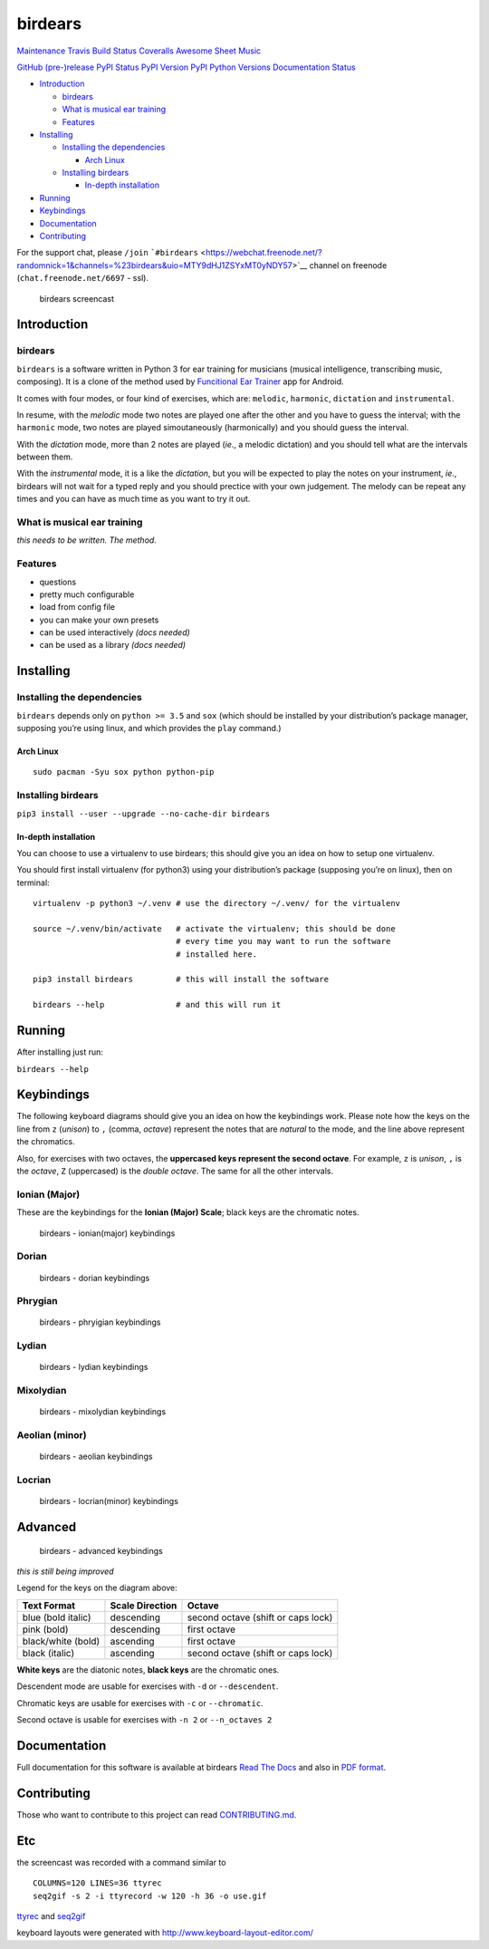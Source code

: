 birdears
========

`Maintenance <https://github.com/iacchus/birdears/issues/new?title=Is+birdears+still+maintained&body=Please+file+an+issue+if+the+maintained+button+says+no>`__
`Travis Build Status <https://travis-ci.org/iacchus/birdears>`__
`Coveralls <https://coveralls.io/github/iacchus/birdears>`__ `Awesome
Sheet Music <https://iacchus.github.io/awesome-sheet-music/>`__

`GitHub (pre-)release <https://github.com/iacchus/birdears/releases>`__
`PyPI Status <https://pypi.python.org/pypi/birdears>`__ `PyPI
Version <https://pypi.python.org/pypi/birdears>`__ `PyPI Python
Versions <https://pypi.python.org/pypi/birdears>`__ `Documentation
Status <https://birdears.readthedocs.io/en/latest/>`__

.. raw:: html

   <!-- TOC depthFrom:2 depthTo:6 withLinks:1 updateOnSave:1 orderedList:0 -->

-  `Introduction <#introduction>`__

   -  `birdears <#birdears>`__
   -  `What is musical ear training <#what-is-musical-ear-training>`__
   -  `Features <#features>`__

-  `Installing <#installing>`__

   -  `Installing the dependencies <#installing-the-dependencies>`__

      -  `Arch Linux <#arch-linux>`__

   -  `Installing birdears <#installing-birdears>`__

      -  `In-depth installation <#in-depth-installation>`__

-  `Running <#running>`__
-  `Keybindings <#keybindings>`__
-  `Documentation <#documentation>`__
-  `Contributing <#contributing>`__

.. raw:: html

   <!-- /TOC -->

For the support chat, please ``/join``
```#birdears`` <https://webchat.freenode.net/?randomnick=1&channels=%23birdears&uio=MTY9dHJ1ZSYxMT0yNDY57>`__
channel on freenode (``chat.freenode.net/6697`` - ssl).

.. figure:: use.gif
   :alt: birdears screencast

   birdears screencast

Introduction
------------

.. _birdears-1:

birdears
~~~~~~~~

``birdears`` is a software written in Python 3 for ear training for
musicians (musical intelligence, transcribing music, composing). It is a
clone of the method used by `Funcitional Ear
Trainer <https://play.google.com/store/apps/details?id=com.kaizen9.fet.android>`__
app for Android.

It comes with four modes, or four kind of exercises, which are:
``melodic``, ``harmonic``, ``dictation`` and ``instrumental``.

In resume, with the *melodic* mode two notes are played one after the
other and you have to guess the interval; with the ``harmonic`` mode,
two notes are played simoutaneously (harmonically) and you should guess
the interval.

With the *dictation* mode, more than 2 notes are played (*ie*., a
melodic dictation) and you should tell what are the intervals between
them.

With the *instrumental* mode, it is a like the *dictation*, but you will
be expected to play the notes on your instrument, *ie*., birdears will
not wait for a typed reply and you should prectice with your own
judgement. The melody can be repeat any times and you can have as much
time as you want to try it out.

What is musical ear training
~~~~~~~~~~~~~~~~~~~~~~~~~~~~

*this needs to be written. The method.*

Features
~~~~~~~~

-  questions
-  pretty much configurable
-  load from config file
-  you can make your own presets
-  can be used interactively *(docs needed)*
-  can be used as a library *(docs needed)*

Installing
----------

Installing the dependencies
~~~~~~~~~~~~~~~~~~~~~~~~~~~

``birdears`` depends only on ``python >= 3.5`` and ``sox`` (which should
be installed by your distribution’s package manager, supposing you’re
using linux, and which provides the ``play`` command.)

Arch Linux
^^^^^^^^^^

::

   sudo pacman -Syu sox python python-pip

Installing birdears
~~~~~~~~~~~~~~~~~~~

``pip3 install --user --upgrade --no-cache-dir birdears``

In-depth installation
^^^^^^^^^^^^^^^^^^^^^

You can choose to use a virtualenv to use birdears; this should give you
an idea on how to setup one virtualenv.

You should first install virtualenv (for python3) using your
distribution’s package (supposing you’re on linux), then on terminal:

::

   virtualenv -p python3 ~/.venv # use the directory ~/.venv/ for the virtualenv

   source ~/.venv/bin/activate   # activate the virtualenv; this should be done
                                 # every time you may want to run the software
                                 # installed here.

   pip3 install birdears         # this will install the software

   birdears --help               # and this will run it

Running
-------

After installing just run:

``birdears --help``

Keybindings
-----------

The following keyboard diagrams should give you an idea on how the
keybindings work. Please note how the keys on the line from ``z``
(*unison*) to ``,`` (comma, *octave*) represent the notes that are
*natural* to the mode, and the line above represent the chromatics.

Also, for exercises with two octaves, the **uppercased keys represent
the second octave**. For example, ``z`` is *unison*, ``,`` is the
*octave*, ``Z`` (uppercased) is the *double octave*. The same for all
the other intervals.

Ionian (Major)
~~~~~~~~~~~~~~

These are the keybindings for the **Ionian (Major) Scale**; black keys
are the chromatic notes.

.. figure:: docs/keybindings/ionian.png
   :alt: birdears - ionian(major) keybindings

   birdears - ionian(major) keybindings

Dorian
~~~~~~

.. figure:: docs/keybindings/dorian.png
   :alt: birdears - dorian keybindings

   birdears - dorian keybindings

Phrygian
~~~~~~~~

.. figure:: docs/keybindings/phrygian.png
   :alt: birdears - phryigian keybindings

   birdears - phryigian keybindings

Lydian
~~~~~~

.. figure:: docs/keybindings/lydian.png
   :alt: birdears - lydian keybindings

   birdears - lydian keybindings

Mixolydian
~~~~~~~~~~

.. figure:: docs/keybindings/mixolydian.png
   :alt: birdears - mixolydian keybindings

   birdears - mixolydian keybindings

Aeolian (minor)
~~~~~~~~~~~~~~~

.. figure:: docs/keybindings/minor.png
   :alt: birdears - aeolian keybindings

   birdears - aeolian keybindings

Locrian
~~~~~~~

.. figure:: docs/keybindings/locrian.png
   :alt: birdears - locrian(minor) keybindings

   birdears - locrian(minor) keybindings

Advanced
--------

.. figure:: docs/keybindings/full-advanced.png
   :alt: birdears - advanced keybindings

   birdears - advanced keybindings

*this is still being improved*

Legend for the keys on the diagram above:

+--------------------+-----------------+------------------------------------+
| Text Format        | Scale Direction | Octave                             |
+====================+=================+====================================+
| blue (bold italic) | descending      | second octave (shift or caps lock) |
+--------------------+-----------------+------------------------------------+
| pink (bold)        | descending      | first octave                       |
+--------------------+-----------------+------------------------------------+
| black/white (bold) | ascending       | first octave                       |
+--------------------+-----------------+------------------------------------+
| black (italic)     | ascending       | second octave (shift or caps lock) |
+--------------------+-----------------+------------------------------------+

**White keys** are the diatonic notes, **black keys** are the chromatic
ones.

Descendent mode are usable for exercises with ``-d`` or
``--descendent``.

Chromatic keys are usable for exercises with ``-c`` or ``--chromatic``.

Second octave is usable for exercises with ``-n 2`` or ``--n_octaves 2``

Documentation
-------------

Full documentation for this software is available at birdears `Read The
Docs <https://birdears.readthedocs.io/en/latest/>`__ and also in `PDF
format <https://github.com/iacchus/birdears/raw/master/docs/sphinx/_build/latex/birdears.pdf>`__.

Contributing
------------

Those who want to contribute to this project can read
`CONTRIBUTING.md <CONTRIBUTING.md>`__.

Etc
---

the screencast was recorded with a command similar to

::

   COLUMNS=120 LINES=36 ttyrec
   seq2gif -s 2 -i ttyrecord -w 120 -h 36 -o use.gif

`ttyrec <https://aur.archlinux.org/packages/ttyrec/>`__ and
`seq2gif <https://github.com/saitoha/seq2gif>`__

keyboard layouts were generated with
http://www.keyboard-layout-editor.com/
